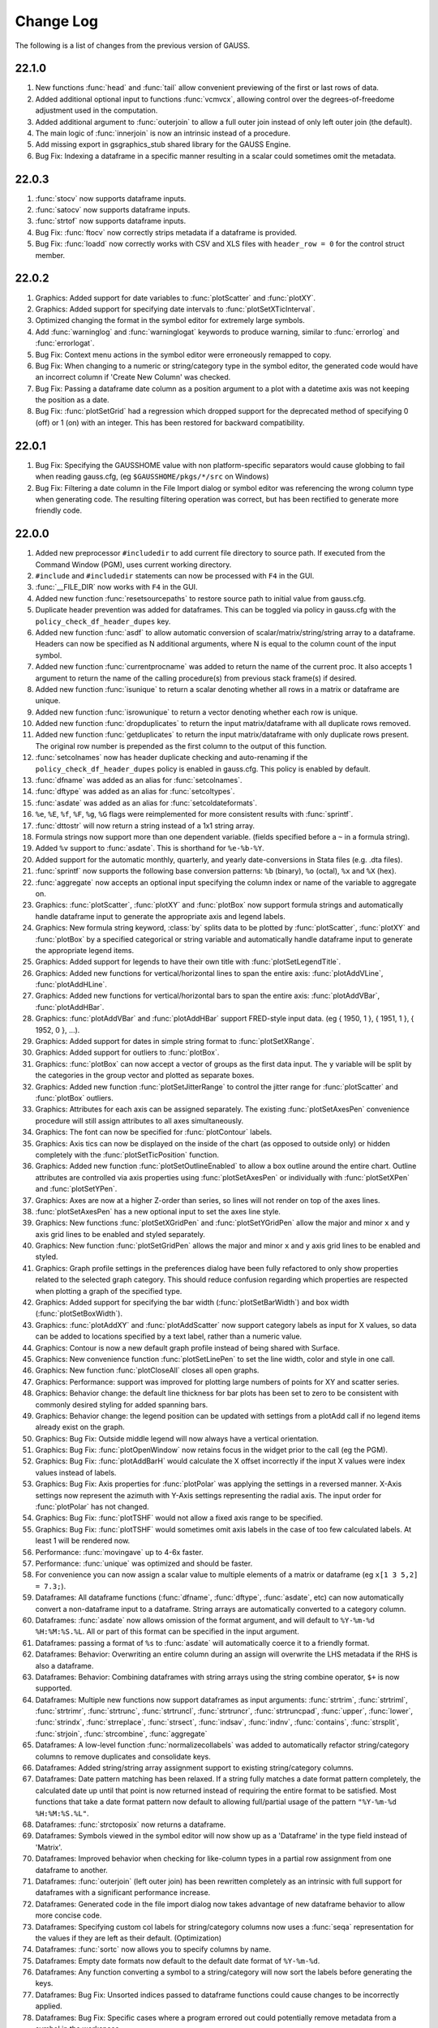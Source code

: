 ==========
Change Log
==========

The following is a list of changes from the previous version of GAUSS.

22.1.0
------

#. New functions :func:`head` and :func:`tail` allow convenient previewing of the first or last rows of data.
#. Added additional optional input to functions :func:`vcmvcx`, allowing control over the degrees-of-freedome adjustment used in the computation.
#. Added additional argument to :func:`outerjoin` to allow a full outer join instead of only left outer join (the default).
#. The main logic of :func:`innerjoin` is now an intrinsic instead of a procedure.
#. Add missing export in gsgraphics_stub shared library for the GAUSS Engine.
#. Bug Fix: Indexing a dataframe in a specific manner resulting in a scalar could sometimes omit the metadata.

22.0.3
------

#. :func:`stocv` now supports dataframe inputs.
#. :func:`satocv` now supports dataframe inputs.
#. :func:`strtof` now supports dataframe inputs.
#. Bug Fix: :func:`ftocv` now correctly strips metadata if a dataframe is provided.
#. Bug Fix: :func:`loadd` now correctly works with CSV and XLS files with ``header_row = 0`` for the control struct member.

22.0.2
------

#. Graphics: Added support for date variables to :func:`plotScatter` and :func:`plotXY`.
#. Graphics: Added support for specifying date intervals to :func:`plotSetXTicInterval`.
#. Optimized changing the format in the symbol editor for extremely large symbols.
#. Add :func:`warninglog` and :func:`warninglogat` keywords to produce warning, similar to :func:`errorlog` and :func:`errorlogat`.
#. Bug Fix: Context menu actions in the symbol editor were erroneously remapped to copy.
#. Bug Fix: When changing to a numeric or string/category type in the symbol editor, the generated code would have an incorrect column if 'Create New Column' was checked.
#. Bug Fix: Passing a dataframe date column as a position argument to a plot with a datetime axis was not keeping the position as a date.
#. Bug Fix: :func:`plotSetGrid` had a regression which dropped support for the deprecated method of specifying 0 (off) or 1 (on) with an integer. This has been restored for backward compatibility.

22.0.1
------

#. Bug Fix: Specifying the GAUSSHOME value with non platform-specific separators would cause globbing to fail when reading gauss.cfg, (eg ``$GAUSSHOME/pkgs/*/src`` on Windows)
#. Bug Fix: Filtering a date column in the File Import dialog or symbol editor was referencing the wrong column type when generating code. The resulting filtering operation was correct, but has been rectified to generate more friendly code.

22.0.0
------

#. Added new preprocessor ``#includedir`` to add current file directory to source path. If executed from the Command Window (PGM), uses current working directory.
#. ``#include`` and ``#includedir`` statements can now be processed with ``F4`` in the GUI.
#. :func:`__FILE_DIR` now works with ``F4`` in the GUI.
#. Added new function :func:`resetsourcepaths` to restore source path to initial value from gauss.cfg.
#. Duplicate header prevention was added for dataframes. This can be toggled via policy in gauss.cfg with the ``policy_check_df_header_dupes`` key.
#. Added new function :func:`asdf` to allow automatic conversion of scalar/matrix/string/string array to a dataframe. Headers can now be specified as N additional arguments, where N is equal to the column count of the input symbol.
#. Added new function :func:`currentprocname` was added to return the name of the current proc. It also accepts 1 argument to return the name of the calling procedure(s) from previous stack frame(s) if desired.
#. Added new function :func:`isunique` to return a scalar denoting whether all rows in a matrix or dataframe are unique.
#. Added new function :func:`isrowunique` to return a vector denoting whether each row is unique.
#. Added new function :func:`dropduplicates` to return the input matrix/dataframe with all duplicate rows removed.
#. Added new function :func:`getduplicates` to return the input matrix/dataframe with only duplicate rows present. The original row number is prepended as the first column to the output of this function.
#. :func:`setcolnames` now has header duplicate checking and auto-renaming if the ``policy_check_df_header_dupes`` policy is enabled in gauss.cfg. This policy is enabled by default.
#. :func:`dfname` was added as an alias for :func:`setcolnames`.
#. :func:`dftype` was added as an alias for :func:`setcoltypes`.
#. :func:`asdate` was added as an alias for :func:`setcoldateformats`.
#. ``%e``, ``%E``, ``%f``, ``%F``, ``%g``, ``%G`` flags were reimplemented for more consistent results with :func:`sprintf`.
#. :func:`dttostr` will now return a string instead of a 1x1 string array.
#. Formula strings now support more than one dependent variable. (fields specified before a ``~`` in a formula string).
#. Added ``%v`` support to :func:`asdate`. This is shorthand for ``%e-%b-%Y``.
#. Added support for the automatic monthly, quarterly, and yearly date-conversions in Stata files (e.g. .dta files).
#. :func:`sprintf` now supports the following base conversion patterns: ``%b`` (binary), ``%o`` (octal), ``%x`` and ``%X`` (hex).
#. :func:`aggregate` now accepts an optional input specifying the column index or name of the variable to aggregate on.
#. Graphics: :func:`plotScatter`, :func:`plotXY` and :func:`plotBox` now support formula strings and automatically handle dataframe input to generate the appropriate axis and legend labels.
#. Graphics: New formula string keyword, :class:`by` splits data to be plotted by  :func:`plotScatter`, :func:`plotXY` and :func:`plotBox` by a specified categorical or string variable and automatically handle dataframe input to generate the appropriate legend items.
#. Graphics: Added support for legends to have their own title with :func:`plotSetLegendTitle`.
#. Graphics: Added new functions for vertical/horizontal lines to span the entire axis: :func:`plotAddVLine`, :func:`plotAddHLine`.
#. Graphics: Added new functions for vertical/horizontal bars to span the entire axis: :func:`plotAddVBar`, :func:`plotAddHBar`.
#. Graphics: :func:`plotAddVBar` and :func:`plotAddHBar` support FRED-style input data. (eg { 1950, 1 }, { 1951, 1 }, { 1952, 0 }, ...).
#. Graphics: Added support for dates in simple string format to :func:`plotSetXRange`.
#. Graphics: Added support for outliers to :func:`plotBox`.
#. Graphics: :func:`plotBox` can now accept a vector of groups as the first data input. The ``y`` variable will be split by the categories in the group vector and plotted as separate boxes.
#. Graphics: Added new function :func:`plotSetJitterRange` to control the jitter range for :func:`plotScatter` and :func:`plotBox` outliers.
#. Graphics: Attributes for each axis can be assigned separately. The existing :func:`plotSetAxesPen` convenience procedure will still assign attributes to all axes simultaneously.
#. Graphics: The font can now be specified for :func:`plotContour` labels.
#. Graphics: Axis tics can now be displayed on the inside of the chart (as opposed to outside only) or hidden completely with the :func:`plotSetTicPosition` function.
#. Graphics: Added new function :func:`plotSetOutlineEnabled` to allow a box outline around the entire chart. Outline attributes are controlled via axis properties using :func:`plotSetAxesPen` or individually with :func:`plotSetXPen` and :func:`plotSetYPen`.
#. Graphics: Axes are now at a higher Z-order than series, so lines will not render on top of the axes lines.
#. :func:`plotSetAxesPen` has a new optional input to set the axes line style.
#. Graphics: New functions :func:`plotSetXGridPen` and :func:`plotSetYGridPen` allow the major and minor ``x`` and ``y`` axis grid lines to be enabled and styled separately.
#. Graphics: New function :func:`plotSetGridPen` allows the major and minor ``x`` and ``y`` axis grid lines to be enabled and styled.
#. Graphics: Graph profile settings in the preferences dialog have been fully refactored to only show properties related to the selected graph category. This should reduce confusion regarding which properties are respected when plotting a graph of the specified type.
#. Graphics: Added support for specifying the bar width (:func:`plotSetBarWidth`) and box width (:func:`plotSetBoxWidth`).
#. Graphics: :func:`plotAddXY` and :func:`plotAddScatter` now support category labels as input for X values, so data can be added to locations specified by a text label, rather than a numeric value.
#. Graphics: Contour is now a new default graph profile instead of being shared with Surface.
#. Graphics: New convenience function :func:`plotSetLinePen` to set the line width, color and style in one call.
#. Graphics: New function :func:`plotCloseAll` closes all open graphs.
#. Graphics: Performance: support was improved for plotting large numbers of points for XY and scatter series.
#. Graphics: Behavior change: the default line thickness for bar plots has been set to zero to be consistent with commonly desired styling for added spanning bars.
#. Graphics: Behavior change: the legend position can be updated with settings from a plotAdd call if no legend items already exist on the graph.
#. Graphics: Bug Fix: Outside middle legend will now always have a vertical orientation.
#. Graphics: Bug Fix: :func:`plotOpenWindow` now retains focus in the widget prior to the call (eg the PGM).
#. Graphics: Bug Fix: :func:`plotAddBarH` would calculate the X offset incorrectly if the input X values were index values instead of labels.
#. Graphics: Bug Fix: Axis properties for :func:`plotPolar` was applying the settings in a reversed manner. X-Axis settings now represent the azimuth with Y-Axis settings representing the radial axis. The input order for :func:`plotPolar` has not changed.
#. Graphics: Bug Fix: :func:`plotTSHF` would not allow a fixed axis range to be specified.
#. Graphics: Bug Fix: :func:`plotTSHF` would sometimes omit axis labels in the case of too few calculated labels. At least 1 will be rendered now.
#. Performance: :func:`movingave` up to 4-6x faster.
#. Performance: :func:`unique` was optimized and should be faster.
#. For convenience you can now assign a scalar value to multiple elements of a matrix or dataframe (eg ``x[1 3 5,2] = 7.3;``).
#. Dataframes: All dataframe functions (:func:`dfname`, :func:`dftype`, :func:`asdate`, etc) can now automatically convert a non-dataframe input to a dataframe. String arrays are automatically converted to a category column.
#. Dataframes: :func:`asdate` now allows omission of the format argument, and will default to ``%Y-%m-%d %H:%M:%S.%L``. All or part of this format can be specified in the input argument.
#. Dataframes: passing a format of ``%s`` to :func:`asdate` will automatically coerce it to a friendly format.
#. Dataframes: Behavior: Overwriting an entire column during an assign will overwrite the LHS metadata if the RHS is also a dataframe.
#. Dataframes: Behavior: Combining dataframes with string arrays using the string combine operator, ``$+`` is now supported.
#. Dataframes: Multiple new functions now support dataframes as input arguments: :func:`strtrim`, :func:`strtriml`, :func:`strtrimr`, :func:`strtrunc`, :func:`strtruncl`, :func:`strtruncr`, :func:`strtruncpad`, :func:`upper`, :func:`lower`, :func:`strindx`, :func:`strreplace`, :func:`strsect`, :func:`indsav`, :func:`indnv`, :func:`contains`, :func:`strsplit`, :func:`strjoin`, :func:`strcombine`, :func:`aggregate`
#. Dataframes: A low-level function :func:`normalizecollabels` was added to automatically refactor string/category columns to remove duplicates and consolidate keys.
#. Dataframes: Added string/string array assignment support to existing string/category columns.
#. Dataframes: Date pattern matching has been relaxed. If a string fully matches a date format pattern completely, the calculated date up until that point is now returned instead of requiring the entire format to be satisfied. Most functions that take a date format pattern now default to allowing full/partial usage of the pattern ``"%Y-%m-%d %H:%M:%S.%L"``.
#. Dataframes: :func:`strctoposix` now returns a dataframe.
#. Dataframes: Symbols viewed in the symbol editor will now show up as a 'Dataframe' in the type field instead of 'Matrix'.
#. Dataframes: Improved behavior when checking for like-column types in a partial row assignment from one dataframe to another.
#. Dataframes: :func:`outerjoin` (left outer join) has been rewritten completely as an intrinsic with full support for dataframes with a significant performance increase.
#. Dataframes: Generated code in the file import dialog now takes advantage of new dataframe behavior to allow more concise code.
#. Dataframes: Specifying custom col labels for string/category columns now uses a :func:`seqa` representation for the values if they are left as their default. (Optimization)
#. Dataframes: :func:`sortc` now allows you to specify columns by name.
#. Dataframes: Empty date formats now default to the default date format of ``%Y-%m-%d``.
#. Dataframes: Any function converting a symbol to a string/category will now sort the labels before generating the keys.
#. Dataframes: Bug Fix: Unsorted indices passed to dataframe functions could cause changes to be incorrectly applied.
#. Dataframes: Bug Fix: Specific cases where a program errored out could potentially remove metadata from a symbol in the workspace.
#. Dataframes: Bug Fix: Metadata was not being applied correctly in specific struct-index assignment cases.
#. Dataframes: Bug Fix: String/Category columns can now be used with the ``%s`` pattern in :func:`sprintf`.
#. Dataframes: Bug Fix: All dataframe and string combinations are now supported for ``$+`` operations.
#. Behavior Change: :func:`aggregate` will now check for and ignore missing values by default. An optional input flag has been added to not check for missing values as in the previous version.
#. Behavior Change: Code generation for dataframe operations in the symbol editor have been optimized to be as concise as possible.
#. Behavior Change: Columns in the symbol editor will attempt to automatically resize to yield a more user-friendly display.
#. Behavior Change: Multiple equality filters of the same type in the dataframe 'Filter' tab are now grouped together to use :func:`rowcontains` for optimized code generation and performance.
#. Behavior Change: Policy ``policy_scalar_df_indexing`` is now enabled by default. This policy was added in 21.0.6 to control behavior for dataframe indexing operations that return a scalar. Resulting scalar will now remain a dataframe by default.
#. Bug Fix: :func:`setcollabels` incorrectly allowed the indices argument to be omitted. This has been fixed, but improved to allow omission of the indices argument if the input argument only has one column. The values used will be [0...N-1] where N is the number of labels.
#. Bug Fix: :func:`move` now makes a copy if the input symbol can't release ownership.
#. Bug Fix: Use system palette when restoring regular font color in textbox of editor/PGM find widgets.
#. Bug Fix: Custom missing values set with :func:`msym` was incorrectly printing the missing value backwards in :func:`sprintf`.
#. Bug Fix: :func:`selif` could return a partial dataframe if the return value was a scalar missing.
#. Bug Fix: If a tab character was the delimiter in the file import dialog, the generated code would include a literal tab character as a string. This has been fixed to escape the tab character in the string (eg ``ctl.delimiter = "\t"``).
#. Bug Fix: :func:`seqadt` and :func:`seqaposix` now correctly allow dataframes to pass through without losing their metadata.
#. Bug Fix: Formula strings that contained a ``:`` or ``*`` character in the argument field (eg ``date($my_date, '%Y-%m %H:%M')``) were being treated as multiplier operations.
#. Bug Fix: Add date cell editing support in the symbol editor.
#. Bug Fix: In the import dialog, generated code was not updating when a custom category label or date format was specified. This bug was visual only, as the correct code was generated when the *Import* button was pressed.
#. Bug Fix: In the import dialog, the input box for the new column name was not noticeably greyed out on macOS when the widget was disabled.
#. Bug Fix: The symbol editor will no longer automatically open the 'Manage' panel for dataframes.
#. Bug Fix: :func:`setcolnames` was incorrectly allowing empty names as input.
#. Bug Fix: A missing/NaN in a string/category column will now display the correct value when printed, instead of an empty string.

21.0.8
------

#. Bug Fix: :func:`plotContour` would render incorrectly if a custom X/Y range was specified.

21.0.7
------

#. Bug Fix: :func:`strctodt` and :func:`strctoposix` would set the finalized date to 1 day prior if the day was not specified in the string.
#. Bug Fix: Deleting a dataframe from the data page while also having the dataframe open in the symbol editor would cause a crash.
#. Bug Fix: Non UTF-8 encoded dataframe category string values could sometimes display incorrectly in the symbol editor.
#. Bug Fix: Autcomplete could trigger in comments or strings if the cursor was at the very end of the file.
#. Bug Fix: The autocomplete popup could show up in the Program Input/Output window (PGM) at inconvenient times, such as input during a :func:`cons` call.
#. Bug Fix: When a specific operator prefixes a symbol, hovering while debugging or trying to watch the symbol with Ctrl+E would retain a leading period character.
#. Bug Fix: :func:`timediffdt` and :func:`timediffposix` were incorrectly returning output as a dataframe.
#. Bug Fix: :func:`aggregate` now correctly returns result as a dataframe.
#. Bug Fix: An empty date format string was allowed in :func:`setcoldateformats`. Now uses default date format in that case.

21.0.6
------

#. Added policy to control behavior for dataframe indexing operations that return a scalar. Resulting scalar can now remain a dataframe.
#. Added dataframe category/string support to :func:`indexcat`, :func:`rowcontains`, :func:`ismember`.
#. Windows: Added MySQL/MariaDB SQL driver.
#. Bug Fix: Printing a dataframe now correctly prints a newline before the headers.
#. Bug Fix: Indexing a data frame with a string array could cause a crash in certain cases.
#. Bug Fix: Specific edge cases could cause incorrect metadata to be applied in indexing operations. Numerical results were not affected.
#. Bug Fix: :func:`strlen` now correctly works with dataframe category/date columns.
#. Bug Fix: Memory leak in :func:`seqaposix` and :func:`seqadt` for certain cases.
#. Bug Fix: Memory leak in :func:`eye` for certain cases.
#. Bug Fix: Dataframe comparisons against a string array operand could crash.

21.0.5
------

#. Add new :func:`plotAddXYFill` function.
#. Update OpenSSL libraries on Linux to 1.1.1j.

21.0.4
------

#. Bug Fix: Fixed edge-case performance issue.

21.0.3
------

#. Bug Fix: :func:`dbGetTables` would crash GAUSS.
#. Bug Fix: :func:`eye` would crash in specific circumstances if a value less than 1 was passed in.

21.0.2
------

#. Bug Fix: :func:`sprintf` had incorrect output in the ``%g`` case with 0's after a decimal and prior to the first significant digit.

21.0.1
------

#. Editor documents now have yellow underline markup for locals and/or arguments that are unused, as well as an icon in the margin.
#. Bug fix: :func:`corrxs` was not correctly copying metadata upon return.

21.0.0
------

#. GAUSS now supports dataframes with date, categorical, string and numeric columns.
#. :func:`loadd` now returns a dataframe. This is a behavior change that can be reverted by the `#defines` in `policy.dec`.
#. :func:`loadd` now accepts an optional input with support for additional data loading options, such as selecting a row range, specifying Excel sheets, CSV delimiters, the header row, values to interpret as missing values, and the quote character.
#. :func:`loadFileControlCreate` fills a `loadFileControl` structure with the defaults for the new data loading options.
#. Formula string keyword ``cat`` now supports an optional input to set the base case.
#. Formula string keyword ``date`` now supports an optional input to specify the incoming date format.
#. Logical operators (``.<``, ``.>``, ``.<=``, ``.>=``, ``.==``, ``.!=``) support comparisons with date strings and categorical variable labels.
#. :func:`glm` and :func:`olsmt` support dataframes and automatically turn categorical variables in to dummy variables.
#. :func:`dstatmt` supports dataframes and counts missing values by default.
#. :func:`saved` will write, string, categorical and date variables. The variable names argument is now optional.
#. New functions :func:`setcolnames` and :func:`getcolnames` set and return columns names of a matrix, or dataframe.
#. New functions :func:`setcoltypes` and :func:`getcoltypes` set and return the variable types of the columns of a matrix, or dataframe.
#. New function :func:`setcolmetadata` sets column names and variable types for a matrix or dataframe.
#. New function :func:`recodecatlabels` changes the labels displayed for a categorical variable in a dataframe.
#. New function :func:`reordercatlabels` changes the order of the labels displayed for a categorical variable in a dataframe.
#. New function :func:`setbasecat` sets the base category of a categorical variable.
#. New functions :func:`setcollabels` and :func:`getcollabels` set and return the integer key values and string labels of categorical variables in a dataframe.
#. New function :func:`getcollabelvalues` returns the string labels for every observation of a categorical variable as a string array.
#. New function :func:`setcoldateformats` sets the display format of a date variable, :func:`getcoldateformats` returns the display format.
#. New function :func:`hasmetadata` returns a 1 if the input is a dataframe.
#. New function :func:`asmatrix` turns a dataframe into the equivalent matrix.
#. New function :func:`order` reorders columns of a dataframe by name.
#. New function :func:`frequency` computes a frequency table for a categorical variable.
#. The **Data Import Window** now supports variable selection, interactive filtering and automatic code generation.
#. The suffix for duplicate headers in the import dialog now start at _2 instead of _1.
#. **Symbol Editors** support the same variable selection and filtering options added to the **Data Import Window**.
#. Formatting in the **Symbol Editor** is now on a per column basis.
#. Character vectors now show up to 8 characters in the **Symbol Editor** (the length is NOT limited for string arrays or dataframe string and category columns).
#. CSV sniffing in the **Data Import Window** will now only occur for the first 200 rows instead of the entire file to improve performance.
#. The **Project Folders** window now automatically shows contents of the Current Working Directory.
#. The **Project Folders** window now shows new files without need to refresh.
#. The default setting for the run button is now to run the active file. This can be changed in Preferences to be the same as previous versions.
#. **Find Usages** for local variables now reports only instances of the local variable.
#. `CTRL+F1` will now find the declaration of local variables in a procedure.
#. New Preference option to specify the default directory for **File > Open**.
#. Assignments to arrays of structures in `threadFor` loops is now allowed.
#. Bug fix: Memory leak in :func:`lagtrim`.
#. Bug fix: Memory leak in specific situation with :func:`EuropeanBSCall`.
#. Bug fix: `threadFor` would not allow certain cases with multiple references to a slice variable to compile.
#. **Control Var** node on **Data Page** is now collapsed by default.
#. New example files for dataframe 'get' and 'set' functions as well as :func:`frequency` and :func:`plotFreq`.
#. GLM example files updated to use dataframes.

20.0.7
------
#. Bug Fix: :func:`sprintf` had incorrect output in the ``%g`` case with 0's after a decimal and prior to the first significant digit. (Backported)

20.0.6
------
#. macOS: Add environment variable ``QT_MAC_WANTS_LAYER`` to LSEnvironment key to fix hang on startup with Big Sur.

20.0.5
------

#. :func:`strctoposix` and :func:`posixtostrc` now support specifying the quarter (``%q``).
#. Add ability to toggle 'Safe Write' in preferences. This fixes an issue some users may experience when trying to save files in Dropbox/OneDrive/Google Drive, or other similar shared folders.

20.0.4
------

#. Bug Fix: :func:`sprintf` was omitting trailing 0's for ``%f`` case.
#. Bug Fix: A regression caused :func:`plotSurface` to segfault on Windows.
#. Bug Fix: Using cql_stubs.dll with a GAUSS Engine program did not have the correct symbol definitions to be used for deployment.
#. Bug Fix: Some graphics legend items were not appearing in very specific cases.
#. Bug Fix: :func:`plotLogX` and :func:`plotLogY` were incorrectly setting both axes to log scale.
#. Bug Fix: :func:`gmmFit` was not computing Hansen J-stat.
#. Bug Fix: Some Project View folders did not have 'Set to Working Directory' available.
#. Added optional user-specified truncation lags to :func:`gmmFitIV` and :func:`gmmFit`
#. Bug Fix: Updated HAC weight matrix computation method in :func:`gmmFit` and :func:`gmmFitIV`

20.0.3
------

#. Bug Fix: The :func:`olsmt` procedure was not correctly implementing specified weights when data inputs included missing values.
#. Added error log for case of non-compatible covariance specifications with weighted least squares.
#. Added error log for case of improperly specified weights.
#. Added error log for case of non-compatible pairwise deletion option with weighted least squares.
#. Add custom quotation character support to :func:`csvReadM` and :func:`csvReadSA`.
#. Bug Fix: :func:`varget` was not performing a deep copy for structs.
#. Improve performance for enumeration and tooltips on symbol page for very large strings.
#. Bug Fix: :func:`plotAddBar` and :func:`plotAddBarH` could sometimes segfault without a correctly initialized axis.
#. Bug Fix: :func:`plotAddBarH` was not behaving the same as :func:`plotAddBar` with existing labels and custom indices.

20.0.2
------

#. File import dialog now uses ``%g`` formatting by default.
#. Bug fix: Certain editor codecs were not loading correctly on startup when selected in preferences.
#. macOS: Build against Qt 5.12.6.
#. macOS: Upgrade Sparkle to 1.22.
#. Linux: Add new-version check functionality to Linux.

20.0.1
------
#. Added new example files :file:`aggregate_housing.e`, :file:`sprintf_cancer_1.e`, :file:`sprintf_cancer_2.e`.
#. Bug fix: :func:`plotAddHist` could crash if the previous graph did not have a category axis.

20.0.0
------

#. New integrated package manager to download, install and uninstall Aptech provided, or private GAUSS packages.
#. New function, :func:`aggregate` to group data by a column containing group ids, using one of several methods such as mean, median, mode, standard deviation, sum, and variance.
#. New function :func:`sprintf` formats combinations of string and numeric matrices.
#. New function :func:`loaddSA` loads variables from datasets as GAUSS string arrays.
#. New function :func:`dynargsGet` retrieves optional arguments passed into a procedure, or default values.
#. New function :func:`dynargsCount` counts the number of optional arguments passed into a procedure.
#. New function :func:`dynargsTypes` returns a vector indicating the types (i.e. matrix, string, structure) of the optional arguments passed into a procedure.
#. New function :func:`modec` computes the mode of the columns of a matrix.
#. Added option to use custom weights for weighted least squares estimation with :func:`olsmt`.
#. New function :func:`plotXYFill` creates filled area plots between XY lines.
#. New function :func:`plotBarH` creates horizontal bar plots.
#. New function :func:`plotSetYTicInterval` controls y-axis tick label positioning.
#. Added ability for :func:`plotAddBar` to add bars to specified locations.
#. :func:`plotSetLegend` now allows setting the legend location by axis coordinates as well as text location.
#. New function :func:`plotSetLegendBorder` controls the style properties of the legend border.
#. All plot colors now support alpha channel, providing the option to add transparency to any graph item.
#. Added new methods to :func:`impute` function: predictive mean matching, local residual draws and linear prediction.
#. Command reference documentation style updates and new examples.
#. Speed increase for certain cases of ``*X'X*`` with small to medium matrices.
#. Reading and writing :file:`.XLSM` files is now supported for the case where the COM/Excel interface is not used.
#. Increased compatibility for newer style :file:`.XLSX` files for the case where the COM/Excel interface is not used.
#. Bug fixes: several minor bug fixes for reading :file:`.XLSX` files in the case where the COM/Excel interface is not used.
#. Added count of number of open files to **Edit Page** to open file dropdown selection widget.
#. Bug fix: :func:`substute` reported error unnecessarily for specific case with mixed numeric and string input.
#. Bug fix: :func:`xlsReadSA` reported error with string array *vls* input.
#. Bug fix: :func:`reclassify` possible crash when the *from* variable was much smaller than *to*.
#. Changed state variable in example dataset :file:`hsng.dat` to a string variable with state abbreviations.
#. New example file :file:`wls.e` demonstrates weighted least squares estimation.
#. New example file :file:`impute.e` demonstrates several missing value imputation methods.
#. Adding setting ``dataloop_case = on`` to :file:`gauss.cfg`. This setting will instruct the dataloop translator to ignore case in dataloop statements.
#. Upgrade Reprise License Manager (RLM) to 13.0 for all platforms

19.2.2
------

#. Upgrade Reprise License Manager (RLM) to 13.0 for macOS

19.2.1
------

#. Add explicit query-deleting for database calls (eg :func:`dbExecQuery`) with
   :func:`dbQueryDelete` method.
#. Database: Add auto-cleanup of queries and open databases on 'new'
   statement and after ``GAUSS_FreeWorkspace``
#. Bug fix: Fix performance issues with bulk inserts for database
   operations
#. Bug fix: A dangling str-concat operation ($+) could result in a crash
   when using on the command-line
#. Bug fix: :func:`strtof` would result in output matrix twice as large as input
   even in cases of real input.



19.2.0
------

#. Full re-mapping of all key/keyw values to match GAUSS 10 and below
   values. Lookup table available in `key` and `keyw` reference pages.



19.1.2
------

#. Update bundled LaTeX library (MathJax 2.7.5)
#. Bug fix: Formula strings that specified a modifier for a variable now
   always negate the original variable. eg. ``". + ln(x)"`` will now remove
   'x' from the output
#. Bug fix: The `saveall` command could cause a program to crash after the
   save in specific situations.



19.1.1
------

#. Bug fix: Saving files was improved in situations where the file could
   be locked, resulting in being unable to save or extra temporary
   files.



19.1.0
------

#. The Program Input/Output window (PGM) now supports autocomplete for
   active workspace symbols.
#. The Program Input/Output window (PGM) and all editor documents
   support autocomplete and lexing for library symbols not part of
   gauss.lcg.
#. Struct definitions are now included in the library tool list.
#. Add more descriptive messaging to gpkg errors when installing
   packages.
#. Added function :func:`plotSetZRange` to control the range of the Z-axis on
   surface plots.
#. New example files :func:`plotlogx.e` and :func:`plotlogy.e`.
#. Bug fix: :func:`quantileFit` errors for case when weights are included and
   data has missing values.
#. Bug fix: When viewing a struct member with the symbol editor (e.g
   ``Ctrl+E``), the member now correctly scrolls into view in the tree.
#. Bug fix: The 'Format Text' functionality in editor documents now keep
   preprocessor statements fully left-aligned. The 'keyword' token now
   correctly starts an indentation block.
#. Bug fix: Autocomplete pop-up could freeze in certain situations with
   too many token references due to memory leak.
#. Bug fix: Potential freeze when debugging with an undocked graphics
   page and floating symbol watch.
#. Bug fix: Specific case of weights with missing values in data when
   using :func:`quantileFit`.
#. Bug fix: Fix 'Save with Encoding' option from codec selector dialog.
#. Bug fix: Add missing context-menu icons for tab split action when a
   split already exists.
#. Bug fix: Linux startup script writing empty file named '0' in current
   working directory.
#. Bug fix: Proc detection for editor documents in certain cases where
   proc name or arguments contain underscores.
#. Bug fix: Accidentally resetting legend orientation in :func:`plotSetLegend`.
#. Bug fix: Rare crash when plotting.
#. Bug fix: Reading files with :func:`loadd` could fail to read mixed columns in
   rare cases.
#. Bug fix: Legend position now only uses original position on a :func:`plotAdd`
   even if initial plot call had no legend.
#. Bug fix: Parent graph could have incorrect sizing after a :func:`plotAdd` if
   legend position was outside.



19.0.2
------

#. Speed up of approximately 33% to :func:`quantileFit`.
#. Improved formatting of output tables for :func:`dstat`, :func:`dstatmt` and :func:`olsmt`.
#. Added ability for plotSetYTicLabel to control the tick label
   formatting of the right y-axis.
#. Bug fix: possible crash in certain cases when passing scalar input to
   :func:`invpd`.
#. Bug fix: output table printing returned error when variable names
   were not specified in :func:`quantileFit`.
#. Bug fix: X-tick labels did not start at the first label position
   specified by :func:`plotSetXTicInterval` in certain cases for non-time series
   data.
#. New example program ``plottshf_yellowstone.e`` shows how to: plot monthly
   data with :func:`plotTSHF`, set labels and format the tick labels for the
   left and right Y-axes, control the location and frequency of x-axis
   tick labels, select observations from a matrix based on data and
   specify the graph size programmatically.
#. New example programs ``plotbox_auto.e``, and ``quantilefit3.e``.
#. Bug fix: Allow curve attribute control in graphics page settings
   widget for box plots with ``groupingBehavior`` set to 1.



19.0.1
------

#. Update ``scatter1.e example``.
#. Fix action list 'Current File' action.



19.0.0
------

#. New online license activation allows for convenient license
   activation from a product key.
#. New function :func:`quantileFitLoc` performs local linear and quadratic
   quantile regressions.
#. New function :func:`quantileFit` performs quantile regression.
#. New function :func:`qfitControlCreate` creates default ``qfitControl`` structure.
#. Added option for clustered standard errors and robust standard errors
   to :func:`olsmt` and :func:`quantileFit`.
#. New function :func:`clusterSE` for computing clustered standard errors.
#. New function :func:`robustSE` for computing heteroscedastic-robust standard
   errors.
#. New 'date' keyword for formula strings simplifies reading dates from
   CSV files.
#. New '$' keyword for formula strings reading and processing string
   columns.
#. New function :func:`norm` computes the matrix 1, 2 (Spectral), Infinity,
   Frobenius and Nuclear norms or the vector p-norm.
#. New function :func:`lagTrim` returns a matrix containing specified lags
   and/or leads with incomplete rows removed.
#. New function :func:`recserVAR` performs efficient simulation of a VAR
   process.
#. :func:`lagn` can now accept an optional argument to specify the fill value
   for the missing observations.
#. :func:`saved` can now conveniently create datasets in Excel or CSV format.
#. :func:`plotTS` can now plot daily data.
#. X-tick locations can now be controlled with :func:`plotSetXTicInterval` for
   XY, Scatter, Contour and Histogram plots.
#. New function :func:`plotTSHF` and :func:`plotAddTSHF` creates time series plots for
   high frequency and irregularly spaced data.
#. New functions :func:`plotTSLog` and :func:`plotAddTSLog` create time series plots
   with the y-axis in log space.
#. New function :func:`plotSetGroupingBehavior` to control whether box plots are
   drawn as separate boxes or part of a group--which controls color
   behavior and spacing.
#. New function :func:`plotSetYTicLabel` controls the format and angle of y-axis
   tick labels.
#. New function :func:`plotSetLegendBkd` controls the opacity and color of the
   legend background.
#. Behavior change: The following default graph settings have changed:
   the grid is off, the axes lines and font text color are now set to
   black.
#. Added option for Run and Debug buttons to run the Current File
   (**Tools > Preferences > Command > Behavior**).
#. New function :func:`impute` fills in missing data with a choice of imputation
   methods.
#. Outer vector product is up to 400% faster, using the \* operator.
#. Matrix inverse with :func:`inv` is 20%-400% faster for matrices with sizes
   around 40x40 to 110x110.
#. The log 10 and natural log functions, :func:`log` and :func:`ln`, take 15% to 60%
   less computation time for matrices and arrays with more than
   approximately 50 or more elements.
#. :func:`amult` performs matrix multiply with multi-dimensional arrays 20% to
   3,500% faster for arrays with approximately 50 or more elements.
#. :func:`exp` is 20% to 800% faster for matrices and arrays with more than
   approximately 50 or more elements.
#. :func:`dot` is faster.
#. ``X'y`` is faster when ``X`` is a matrix and ``y`` is a vector.
#. Matrix multiplication is faster and uses less memory when X is a
   non-square matrix.
#. New function :func:`dttostrc` converts DT Scalars to string dates with many
   new date formatting options.
#. New function :func:`strctodt` converts string dates to DT Scalars with many
   new date formatting options.
#. New function :func:`posixtostrc` converts seconds since the Epoch to string
   dates with many new date formatting options.
#. New function :func:`strctoposix` converts string dates to seconds since the
   Epoch with many new date formatting options.
#. New function :func:`dttoposix` converts DT Scalar dates to seconds since the
   Epoch.
#. New functions :func:`timedeltadt` and :func:`timedeltaposix` add or subtract from DT
   scalar or Posix date/time values in terms of user specified time
   units.
#. New functions :func:`timediffdt` and :func:`timediffposix` compute the difference
   between dates in either DT scalar or Posix date/time values in terms
   of user specified time units.
#. New functions :func:`seqadt` and :func:`seqaposix` create sequences of dates in
   either DT scalar or Posix date/time format with a user specified time
   increment.
#. Added support for high-frequency data to Posix date/times.
#. Final input to :func:`strsect` is now optional. New two input case: :func:`strsect`
   will copy from the start index to the end of the string.
#. Final input to :func:`strindx` and :func:`strrindx` is now optional. New two input
   case: :func:`strindx` will start searching from the first character, while
   :func:`strrindx` will search from the last character.
#. :func:`sqpSolvemt` now has the option to compute covariance matrix from
   cross-product of gradient.
#. Date strings returned from :func:`xlsReadSA` (as well as :func:`loadd`) that use
   LibXL or ``xls.dll`` (Windows-only) now return date with time information
   in fixed format pattern ``"MM/DD/YYYY HH:MI:SS.SSS"``.
#. New GUI control. Right-click on a program tab and change your working
   directory to the directory of that file.
#. New GUI control. Right-click on a program tab and copy the directory
   containing that file to the clipboard.
#. HiDPI scaling is enabled by default.
#. Updated navigation bar and new icons throughout the application.
#. All icons now have HiDPI support (eg Retina displays).
#. User interface styling updated to use flat elements.
#. New preference (**Tools > Preferences > Edit > Default Encoding**)
   controls default file encoding for files opened in the GAUSS editor.
#. New option to set file encoding for individual files (**Edit > Select
   Encoding**).
#. Bug fix: improved automatic tick label location selection for data
   separated by very small intervals.
#. Bug fix: multi-dimensional array matrix multiplication in certain
   cases with complex matrices would return an error message instead of
   computing the product.
#. Bug fix: possible crash when opening files with very long lines.
#. Bug fix: Fix :func:`plotBox` with only 1 value.
#. New example files: ``plottshf.e``, ``robustse.e``, ``quantilebs.e``,
   ``quantilefit1.e``, ``quantilefitloc1.e``.
#. Bug fix: Fix source browser not highlighting match in rare cases.
#. Bug fix: Fix issue with incorrect format type passed to :func:`satostrc`.
#. Bug fix: Fix source browser replace for \\r\n line endings in files
   not currently open.
#. OpenSSL dependencies are now bundled (Linux & Windows).


18.1.5
------

#. Bug fix: Regression fix: :func:`varput` was not working with char literals
   for symbol name.
#. Bug fix: Fix rare stack overflow for stopping programs with certain
   multi-dimensional structs.
#. Bug fix: Fix memory issue with news check from 18.1.4.



18.1.4
------

#. UI: Check for news from Aptech on startup.
#. UI: Show full value for strings and string arrays in debug tooltips.
#. UI: Add tooltips to debug watch widget.
#. Perform better validation and whitespace trimming for formula
   strings.
#. Specifying 'factor' or 'cat' in formula string now negates the
   original variable.
#. Bug fix: in :func:`ols`, constant was not added to variable labels for :func:`ols`
   report in certain case.
#. Bug fix: :func:`olsqr` `trap` case was not setting `scalerror` for 2 out / 3 in
   case.
#. Bug fix: Assigning `struct` string member from 1x1 string array was
   broken.
#. Bug fix: Recoded symbol debug tooltips. Sometimes columns didn't
   align correctly. This has been fixed.
#. Bug fix: XLS files that didn't have a lowercase extension did not
   load correctly in import dialog.
#. Bug fix: :func:`varget` now supports 1x1 string arrays.
#. Bug fix: assigning to `struct` string member would crash in specific
   cases.



18.1.3
------

#. Minor bug fixes, documentation and example updates.



18.1.2
------

#. Updates for examples ``glmbinomial1.e``, ``glmgamma1.e`` and ``glmnormal1.e`` to
   use formula string notation.



18.1.1
------

#. Bug fix loading structs via GDA files.
#. :func:`saveStruct` and :func:`loadStruct` now work with files greater than 2GB on
   Windows (up to 4GB).
#. Bug fix: :func:`sampleData` could hang if 'size' parameter was less than 0.
#. Bug fix: Update file access flags on Windows to prevent occasional
   failure reading/writing files on network drives.



18.1.0
------

#. Add auto-update to macOS and Windows.
#. Add tooltip to color selection buttons in UI.
#. Added options to sort eigenvalues to the :func:`schur` function.
#. Bug fix: Fix package installation when both legacy xml and new
   package json are both present.
#. Bug fix: Support > 2GB read/writes on macOS and Linux.
#. Bug fix: Added ability to debug functions with :func:`threadfor` statements.
#. Other bug fixes.



18.0.1
------

#. Allow spaces in file names and paths in GAUSS library files.
#. Bug fix: Fix for incorrect error report when passing large numbers of
   extra dynamic arguments to :func:`gmmFit`.
#. Bug fix: Fixed incorrect error report with literal integer indexing
   of :func:`threadfor` temporary variables in certain cases.
#. Bug fix: Fix for possible compile time stack overflow with nested
   structure definitions.



18.0.0
------

#. Added initial version of package manager (gpkg) CLI. Supports
   installation/removal of GAUSS application package(s).
#. Added ability to read SAS and STATA datasets with :func:`loadd` and any
   function that takes a formula string, such as :func:`dstatmt`, :func:`glm`, :func:`gmmFitIV`.
#. Formula strings can now apply transformations from GAUSS procedures,
   such as :func:`ln` and :func:`exp` as well as interaction terms.
#. New keyword, 'factor', in formula strings will load specified columns
   as a set of dummy variables.
#. New keyword, 'cat', in formula strings will load specified string
   columns and transform them to a vector of numeric categories.
#. New function :func:`setBlockSize` to set the size of each chunk of data that
   is read from a dataset that does not fit in memory.
#. New function :func:`getHeaders` to return the variable names from any
   supported data set type.
#. New function :func:`gmmFit` computes generalized method of moments estimates
   from user specified moment function.
#. New function :func:`gmmFitIV` estimates instrumental variables models using
   the generalized method of moments.
#. New function :func:`gmmControlCreate` creates default :class:`gmmControl` structure.
#. New function :func:`plotCanvasSize` to programmatically control the size of
   graph canvas.
#. New function :func:`plotSetTicLabelFont` to programmatically control the
   font, font-size and font-color of X and Y tic labels.
#. Speed up of chained concatenation operations and scalar indexing
   operations by 2-4x.
#. Speed up of x'y for the vector-vector case by 25% to 800% for vectors
   longer than approximately 50 elements.
#. Speed up of 15-30% for :func:`dstat`, :func:`dstatmt` and :func:`ols` for large matrix
   inputs.
#. Speed up run-time scalar performance on macOS. Smaller speed-up for
   all symbol types on all platforms.
#. Speed up contour plot processing.
#. New functions :func:`innerJoin` and :func:`outerJoin` for joining matrices on
   specified columns.
#. New function :func:`delcols` to remove specified columns from a matrix.
#. New function :func:`contains` indicates whether a matrix, multi-dimensional
   array or string array contains one or more elements from the second
   input.
#. New functions :func:`isMember` and :func:`rowContains` indicate whether any element
   of a matrix, or any element of a row of a matrix, 2-dimensional array
   or string array contains one or more elements from the second input.
#. New function :func:`strreplace1` to replace all instances of a substring in a
   string or string array with another substring.
#. New function :func:`squeeze` to remove singleton dimensions from a
   multi-dimensional array.
#. New function :func:`blockDiag` to create a block-diagonal matrix from
   multiple input matrices.
#. New function :func:`besselk` computes the modified Bessel function of the
   second kind.
#. New function :func:`rndRayleigh` to compute Rayleigh distributed random
   numbers.
#. New functions :func:`blendColorPalette`, :func:`getColorPalette`, :func:`getHSLPalette`,
   :func:`getHSLuvPalette` and :func:`listColorPalettes` to simplify the process of
   creating modern, professional and attractive color palettes for
   graphics.
#. Updated default color palettes for 2-D graph types.
#. New define `__FILE_DIR` returns the directory in which the file is
   located.
#. New functions :func:`cdfTruncNorm` and :func:`pdfTruncNorm` to compute the cumulative
   distribution function and the probability density of the truncated
   normal distribution.
#. New functions :func:`cdfLogNorm` and :func:`pdfLogNorm` to compute the cumulative
   distribution and probability density functions of the log-normal
   distribution.
#. Add initialization ability for GAUSS libraries. Placing a file named
   ``[libname]_init.src`` in the same directory as the library lcg file will
   cause that file to be ran when 'library [name]' is referenced.
#. Increase preprocessor #define max length from 40 to 1024.
#. Add globstar wildcard matching to ``gauss.cfg``. See distributed
   ``gauss.cfg`` with pkgs example.
#. Added optional inputs mean and standard deviation to :func:`cdfn`, and :func:`pdfn`.
#. Added support for multi-dimensional array inputs to :func:`pdfn`, :func:`erf`, :func:`erfc`,
   :func:`erfInv`, :func:`erfcInv`, the power operator '^'.
#. Added ability to pass string array as X axis tic labels for :func:`plotXY`
   and :func:`plotScatter`.
#. Added ability to right-click a struct member in a floating symbol
   editor window to open it in another window for the purpose of
   simultaneously viewing more than one member of a structure.
#. The function browser will now located structure definitions as well
   as proc definitions.
#. 'Toggle block comment' can now comment out selections within a single
   line of code as well as adding multi-line comments.
#. Added ability for ExE conformable vector inputs to :func:`europeanBSCall`,
   :func:`europeanBSPut`.
#. Added ability to add scatter, xy and other 2-D plot types to an
   existing contour plot.
#. Updated :func:`olsmt` to make control structure an optional input.
#. Watch window struct tree remembers expansion state and scrollbar
   position on reload (ie debug step in/over etc).
#. Watch window struct vars can now be cloned into their own watch
   window.
#. Preferences are now saved to disk when after 'Apply' or 'OK' has been
   selected instead of when GAUSS exits.
#. Bug fix: Fix `alt+left` Edit Page navigation becoming unresponsive
   sometimes.
#. Bug fix: Watch windows were sometimes not prevented from updating
   during program run, which could cause crash.
#. Bug fix for writer returning 0 on successful writes to HDF5 files,
   rather than number of written rows.
#. Bug fix: :func:`gdaReadStruct` on Linux can now read structs created on
   Windows and Mac.
#. Bug fix: Data Page preview and Debug Page Watch Symbols list took
   more memory than necessary for sparse matrices.
#. Bug fix: Fix minor memory leaks.
#. Added optional input to :func:`cdfEmpirical` to allow specification of the
   number of bins/breakpoints to use.
#. Behavior change: :func:`cdfEmpirical` now returns the breakpoints as well as
   the cumulative probability. This will require use of :func:`cdfEmpirical` to
   assign to two return values.
#. Behavior change: :func:`plotAdd` calls will now inherit curve level settings
   from the initial plot call. This should only be noticeable in cases
   in which a :class:`plotControl` structure is passed in to create the initial
   graph and subsequent :func:`plotAdds` to not use a :class:`plotControl` structure.
   This does not require a code change. See **User Guide > GAUSS
   Graphics > Adding data to existing plots** for more details.
#. Behavior change: Application modules will now be installed under
   ``GAUSSHOME/pkgs/PKG_NAME``, where ``GAUSSHOME`` is your GAUSS installation
   directory and ``PKG_NAME`` is the name of the installed application
   module, i.e. tsmt. This does not require code change. Further, this
   path can be configured through ``gauss.cfg``.
#. Behavior change: Global variable \__row is no longer referenced, use
   :func:`setBlockSize` instead. Note that this will not prevent older code from
   running correctly, but may result in less than optimal sizing of data
   blocks for which are explicitly processed in chunks which were
   previously controlled by \__row.
#. New example programs: ``cdfempirical.e``, ``gmm_auto_ols.e``, ``gmm_hsng1_iv.e``,
   ``gmm_hsng2_iv.e``, ``gmmfitiv_auto.e``, ``gmmfitiv_hsng.e``, ``gmm_tdist.e``.



17.0.5
------

#. Bug fixes.



17.0.4
------

#. Added more complete compile time checks for indexing errors and
   incorrect use of hat operator for strings.
#. Bug fix for possible crash in :func:`sampleData` when requesting a sample
   smaller than 40% of the total observations without replacement.
#. Bug fix crash when loading .plot file with empty LaTeX text boxes.
#. Bug fix for :func:`threadfor` and :func:`threadendfor` not indenting properly in
   editor.
#. Bug fix for :func:`quantiled` returning out-of-memory error with certain
   datasets.
#. Removed unnecessary dependency of Qt shared libraries for GAUSS
   Engine when using ``libcql_stubs.dylib`` on Mac.



17.0.3
------

#. Added support for new graphics with the GAUSS Engine.
#. Added tooltips on hover for elements that are partially out of view
   on the Data Page.
#. Bug fix for cutting off final portion of the last x-axis tick label
   in rare circumstances with time series plots.
#. Bug fix for memory bug in specific case related to unique and string
   array concatenation.
#. Bug fix of possible hang with debugger 'Run to cursor' button.
#. Bug fixes for specific cases with :func:`cdftnc`.
#. Documentation and input check improvements to :func:`polygamma`.



17.0.2
------

#. (Windows) Added GUI license management utility for floating network
   licenses, ``rlmservice.exe``.
#. Bug fix: Fixed possible folder duplication in Source Browser.
#. Bug fix for program files not saving on run, in specific cases.
#. Bug fix for possible underflow in :func:`cdftnc`.
#. Added ability to remove ``tgauss`` dependency on Qt libraries.
#. Other minor documentation enhancements and bug fixes.



17.0.1
------

#. Up to 2-5x speed increase for least squares estimation, using the
   slash operator '/' for non-square coefficient matrices with few
   columns (approximately 1-15) and few rows (approximately 2-100).
#. Bug fix: File import dialog now supports empty sheet names for Excel
   files.
#. Added support for pasting data to the matrix editor from applications
   that use the legacy carriage return only line ending on Mac.



17.0.0
------

#. Increased scalability of :func:`threadFor` and :func:`threadBegin`.
#. GAUSS commands that process datasets can now also process .fmt, and
   .h5 files as well as .dat.
#. New support for HDF5 datasets, allows unlimited sized datasets.
#. Added support for an initial subset of Wilkinson-Rogers formula
   notation for functions such as :func:`dstat`, :func:`dstatmt`, :func:`glm`, :func:`momentd`, :func:`ols`,
   :func:`olsmt` and more.
#. CSV and Excel (.xls, .xlsx) files can be used as datasets for
   functions :func:`quantiled`, :func:`dstatmt`, :func:`glm`, :func:`momentd`, :func:`ols`, :func:`olsmt` and more.
#. New function :func:`cdfEmpirical` for computing the empirical cumulative
   distribution function, and :func:`plotcdfEmpirical` to graph it.
#. New function :func:`plotAddErrorBar` adds error bars to 2-D plots.
#. New function :func:`plotAddSurface` adds additional surfaces to an existing
   surface plot.
#. New function :func:`plotSetLegendFont` to control the font family, size and
   color used in the legend.
#. New function :func:`plotSetZLevels`: user control for the height of levels,
   rather than just the number of contour levels.
#. New function :func:`plotSetContourLabels`: controls whether numeric label
   containing contour level height is drawn, as well as the format of
   the numeric label.
#. New color maps for surface and contour plots.
#. Added option to specify the units and dpi of graphs saved with
   :func:`plotSave`.
#. Added control for the range of the X and Y axes to the graphics
   editor.
#. Added option to control units of graph size and DPI to :func:`plotSave`.
#. Added control for viewing angle, lighting, zoom and toggling
   appearance of the wireframe for surface plots to the graphics editor.
#. New function :func:`sylvester` to compute the solution, X, to the equation AX
   + XB = C.
#. :func:`schur` can now, optionally, return the real or complex Schur form.
#. New function :func:`dot` to compute the dot product of a column or the
   columns of a matrix.
#. New function :func:`powerM` to raise a matrix to a specified power.
#. :func:`getdims` will now return the number of dimensions of a matrix, string
   or string array.
#. :func:`getorders` will now return the number of rows and columns for
   matrices, strings or string arrays.
#. Greatly improved speed and decreased memory usage for :func:`reclassify`.
#. Greatly improved performance of :func:`unique` and :func:`uniquesa` for string
   arrays.
#. Greatly improved performance of :func:`sortc` for column vectors.
#. Greatly improved performance of linear solve using the slash operator
   ``(/)`` for small matrices and X'X matrix multiplication for large
   matrices.
#. Greatly improved performance of :func:`kronecker` product operator (``.*.``)
   when one of the matrices is a column vector.
#. Improved performance of :func:`cdffc` when the ``d1`` parameter is equal to
   one, by 10-1000x.
#. Improved performance of :func:`crossprd` for the case with fewer than 500
   vectors.
#. Added support for complex inputs to :func:`hess` and significant speed up for
   real matrix inputs larger than approximately 30x30.
#. ``tgauss`` can now create new 'plot' graphics.
#. New function :func:`rndWishartInv` for taking draws from the Inverse Wishart
   distribution.
#. New function :func:`pdfWishartInv` computes the probability density function
   of the Inverse Wishart distribution.
#. New function :func:`ldl` computes the LDL decomposition of a positive
   semi-definite matrix and returns separate L and D factors.
#. Added support for generalized linear model function, :func:`glm` for
   inverse-Gaussian distribution and model without an intercept.
#. New function :func:`strtrim` to remove white space from left and right side
   of elements of a string array.
#. Added support for multi-character delimiters to :func:`strsplit`.
#. New function :func:`strjoin` to combine string array elements into a string
   separated by a specified delimiter. This function does NOT add a
   delimiter after the final element as in :func:`strcombine`.
#. Editor now grays out code that is inactive due to a ``#define``.
#. Application Install Wizard can install multiple GAUSS application
   modules at once.
#. Performance improvement: The "forward only" flag
   (:func:`dbQuerySetForwardOnly`) now defaults to true.
#. Bug fix for find-and-replace with UTF-8 multibyte characters.
#. Bug fix: added support for strings to :func:`selif` and :func:`delif` and fixed
   memory bug in :func:`delif`.
#. Bug fix: crash when all points sent to :func:`plotLogX`, :func:`plotLogY` or
   :func:`plotLogLog` were between 10^n and 10^n+1.
#. Bug fix: :func:`errorlog` and :func:`errorlogat` now accept 1x1 string arrays as well
   as strings.
#. Bug fix: :func:`intsimp` would fail with an error when attempting to
   integrate a function that returned only zeros.
#. Bug fix: ability to scroll to right end in program input/output
   window with long lines.
#. New example files: ``dstatmth5.e``, ``glmnormalh5.e``,
   ``plotadddsurf1.e``, ``plotadderrorbar1.e``, ``plotadderrorbar2.e``,
   ``plotarea_ci_latex.e``, ``plotcontour2.e`` and ``plotxy_latex1.e``.



16.0.5
------

#. Bug fixes.



16.0.4
------

#. Data Import Wizard now supports GAUSS Data sets (\*.dat, \*.fmt,
   \*.fst).
#. Debugger now supports loading previous stack frames and viewing
   frame-specific symbols.
#. Improved breakpoint/bookmark behavior.
#. Improved file opening behavior from finder on OSX.
#. Bug fix: Fix various memory leaks.
#. Bug fix: Support :func:`plotAddArea` and :func:`plotAddBar` to existing time-series
   plots.
#. Bug fix: Fix following symlinks for file paths.
#. Bug fix: Fix 'Find Usages' for struct members.
#. Bug fix: Support debug tooltips for struct members.
#. Bug fix: Fix 3D preview, title rendering and exporting for OSX Retina
   devices.
#. Bug fix: Fix previous document shortcut not activating for
   Windows/Linux.
#. Bug fix: Remove 'Delete' option from context menu for undeleteable
   items in graphics page.
#. Bug fix: Improve autocomplete for structs and struct reference
   arguments in procs.



16.0.3
------

#. New function :func:`csvWriteM` writes data to a delimited text file from a
   GAUSS matrix.
#. Added ability to toggle bolding of functions in Edit Page.
#. Bug fix: :func:`plotPolar` now supports line symbols.
#. Bug fix: :func:`plotAddAnnotation` did not maintain correct z-order for added
   annotations.
#. Bug fix: Fix 3D graph export dialog starting size constraints.
#. Bug fix: Fix 'Properties' context menu item on graphics page not
   coming to top.
#. Bug fix: Fix semi-colons in strings, causing Format Text (code
   formatting) option to add line break inside string.
#. Bug fix: Fix starting indent keywords in Edit Page being
   case-sensitive.
#. Bug fix: Properly display long error messages that wrap.
#. Added internal check for, and removal of, completely zero imaginary
   portion of a complex matrix on input to function :func:`lu`.
#. Bug fix: Add complex support for function :func:`lu` on Mac (already
   supported on Windows and Linux).
#. Bug fix: Fix memory leak in function :func:`threadfor` in some specific
   situations.



16.0.2
------

#. Added ability for :func:`csvReadM` and :func:`csvReadSA` to read data from the standard
   input stream (stdin). Pass \__STDIN as the filename argument to
   :func:`csvReadM` and :func:`csvReadSA`.
#. Added ability for :func:`fgets`, :func:`fgetsa`, :func:`fgetsat`, and :func:`fgetst` to read from the
   standard input stream (stdin) . Pass \__STDIN as the file handle to
   :func:`fgets`, :func:`fgetsa`, :func:`fgetsat`, and :func:`fgetst`.
#. Added ability for :func:`fputs` and :func:`fputst` to send data to the standard error
   stream (``stderr``) and the standard output stream (``stdout``). Pass
   ``\__STDERR`` or ``\__STDOUT`` as the file handle to :func:`fputs` and :func:`fputst`.
#. Changed R-squared calculation in :func:`ols` for regression through the
   origin to prevent possibility of negative R-squared.
#. Bug fix: GAUSS source path was not searched when a file name was
   passed to GAUSS on the command line at start up.
#. Bug fix: :func:`csvReadM` and :func:`csvReadSA` skipped final line in CSV file if the
   initial line was blank and :func:`csvRead` was told to skip lines.
#. Bug fix: cons would continue to return the final buffer data after
   hitting EOF.



16.0.1
------

#. Added **Data Import Wizard**.
#. New functions :func:`csvReadM` and :func:`csvReadSA` read data from a delimited text
   file into a GAUSS matrix or string array.
#. New function :func:`glm` calculates the generalized linear model.
#. New function :func:`rescale` provides for scaling columns of a matrix.
#. New function :func:`sampleData` takes samples with or without replacement
   from a GAUSS matrix.
#. New function :func:`qz` computes the sorted complex QZ decomposition.
#. New function :func:`plotSetAxesPen` sets the color and line thickness of the
   axes line.
#. New functions added for data recoding/reclassification: :func:`reclassify`
   and :func:`reclassifyCuts`.
#. Added the following new statistical distribution functions:
   :func:`pdfBinomial`, :func:`pdfPoisson`, :func:`cdfHyperGeo`, :func:`pdfHyperGeo` and :func:`rndHyperGeo`.
#. New function :func:`integrate1d` uses adaptive quadrature to integrate a
   user-defined function over a specified range.
#. Added new compiler command ``#ifmac`` to designate code blocks to be
   compiled and run only on a Mac.
#. Added additional, optional argument to :func:`rndi` to specify the range of
   random integers produced.
#. Added option to pass additional data to integration functions
   :func:`intquad1`, :func:`intquad2` and :func:`intquad3`.
#. Added additional, optional input to :func:`lapgschur` to specify sorting of
   the eigenvalues.
#. Add additional, optional argument to :func:`strsplit` to specify delimiter.
#. Significant speed up to :func:`svd`, :func:`svd1`, :func:`svd2`, :func:`svds`, :func:`svdcusv` and :func:`svdusv`.
#. Significant speed up to :func:`indnv`.
#. Added ability to pass a variable number of arguments to GAUSS
   procedures.
#. Removed requirement to use a DS structure, added option to directly
   pass a variable number of matrices and made control structure
   optional for :func:`eqsolvemt`, :func:`qnewtonmt`, and :func:`sqpsolvemt`.
#. Removed requirement to use DS structure and added option to directly
   pass matrices to all gradient and hessian functions (:func:`gradMT`, :func:`gradMTm`,
   :func:`gradMTT`, :func:`hessMT`, :func:`hessMTm`, :func:`hessMTg`, :func:`hessMTgw`, :func:`hessMTT`, etc).
#. Removed requirement to pass control structure to :func:`dstatmt`.
#. Made inputs other than file name optional for :func:`xlsReadM`, :func:`xlsReadSA`,
   :func:`xlsWrite`, :func:`xlsWriteM`, :func:`xlsWriteSA`, :func:`xlsGetSheetSize`, :func:`spreadSheetReadM`,
   :func:`spreadSheetReadSA`, and :func:`spreadSheetWrite`.
#. ``F4`` hot-key will now run the current statement and then skip to the
   next in addition to running highlighted text.
#. Improved integration of source editor and debugger. Project view
   window, 'find usages', editing source and other source editor
   features are available on debug page.
#. Added multiple new preference options to **Tools > Preferences >
   Debug Page** to control opening and closing of temporary files and
   other debug page behavior.
#. New preference option added to activate autocomplete only manually on
   **Edit Page** (with ``Ctrl+Space``).
#. Added autocomplete and tooltips to program input/output window.
#. Added preference to **Tools > Preferences > Command** to activate
   autocomplete only manually (with ``Ctrl+Space``).
#. Added bolding and separate color control syntax highlighting for all
   GAUSS and user defined procedures (**Tools > Preferences > Edit Page
   > Functions**).
#. Added support for ``Ctrl+E`` to open a symbol selected in the program
   input/output window into a floating symbol editor.
#. Added support for ``F4`` to run highlighted text in program input/output
   window.
#. Added sysstate` cases to assess variable arguments passed in to a
   GAUSS procedure as '...'.
#. Symbol editors remember format preferences until closed instead of
   using default preferences whenever refreshed.
#. Speed up for load time of GAUSS when very large folders are open in
   project view window.
#. Improved behavior of file associations on Mac.
#. Autocomplete no longer pops up when deleting characters or in the
   middle of a word.
#. Bug fix for display of gaps between bars of a histogram when using
   :func:`plotAddHistP` in some cases.
#. Bug fix for situation in which a message box could be hidden and
   unreachable behind a floating symbol editor.
#. Bug fix: autocomplete pop-up window no longer stays visible when page
   loses focus.
#. Bug fix: 'find usages' did not find instances of variables that were
   index assigns (i.e. ``x[5] = 7;``).
#. Bug fix: Dock widgets incorrectly reset to minimum width in some
   instances of page change and restart GAUSS.
#. New example programs: ``glmbinomial1.e``, ``glmbinomial2.e``, ``glmbinomial3.e``,
   ``glmgamma1.e``, ``glmgamma2.e``, ``glmgamma3.e``, ``glmnormal1.e``, ``glmnormal2.e``,
   ``glmpoisson1.e``, ``glmpoisson2.e``, ``qnewtonmt2.e``, ``qnewtonmt3.e``,
   ``qnewtonmt4.e``, ``sqpsolvemt1.e``, ``sqpsolvemt_nlls.e``, ``sqpsolvemt_frontier``.
